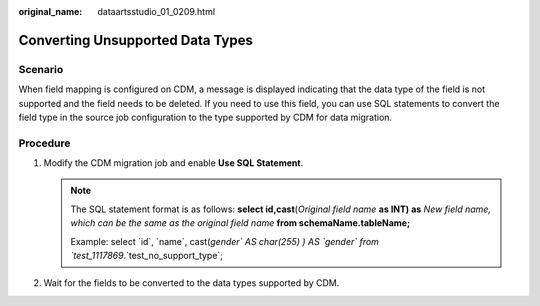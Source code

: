 :original_name: dataartsstudio_01_0209.html

.. _dataartsstudio_01_0209:

Converting Unsupported Data Types
=================================

Scenario
--------

When field mapping is configured on CDM, a message is displayed indicating that the data type of the field is not supported and the field needs to be deleted. If you need to use this field, you can use SQL statements to convert the field type in the source job configuration to the type supported by CDM for data migration.

|image1|

Procedure
---------

#. Modify the CDM migration job and enable **Use SQL Statement**.

   |image2|

   .. note::

      The SQL statement format is as follows: **select id,cast**\ (*Original field name* **as INT) as** *New field name, which can be the same as the original field name* **from schemaName.tableName;**

      Example: select \`id`, \`name`, cast(`gender\` AS char(255) ) AS \`gender\` from \`test_1117869`.`test_no_support_type`;

#. Wait for the fields to be converted to the data types supported by CDM.

   |image3|

.. |image1| image:: /_static/images/en-us_image_0000002269194845.png
.. |image2| image:: /_static/images/en-us_image_0000002269114769.png
.. |image3| image:: /_static/images/en-us_image_0000002234235396.png

